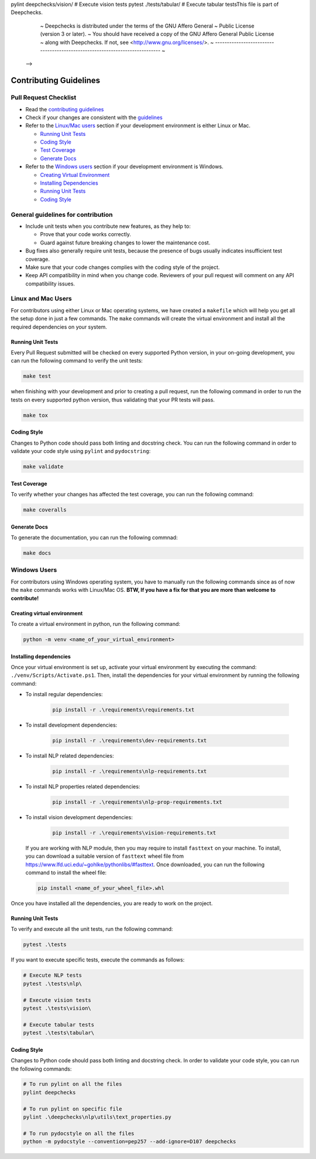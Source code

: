 .. raw:: html

   <!--
     ~ --------------==================-------------------------------------------------------------
     ~ Copyright (C) 2021-2023 Deepchecks (https://www.deepchecks.com)
     ~
   pytest ./te# Rupylint ./deepchecks/nlp/utils/text_properties.py pylint on all files in the 'deepchecks' directory
pylint deepchecks/vision/  # Execute vision tests
pytest ./tests/tabular/  # Execute tabular testsThis file is part of Deepchecks.
     ~ Deepchecks is distributed under the terms of the GNU Affero General
     ~ Public License (version 3 or later).
     ~ You should have received a copy of the GNU Affero General Public License
     ~ along with Deepchecks.  If not, see <http://www.gnu.org/licenses/>.
     ~ ----------------------------------------------------------------------------
     ~
   -->


=======================
Contributing Guidelines
=======================

Pull Request Checklist
======================

-  Read the `contributing
   guidelines <https://github.com/deepchecks/deepchecks/blob/master/CONTRIBUTING.rst>`__
-  Check if your changes are consistent with the
   `guidelines <#general-guidelines-for-contribution>`__
-  Refer to the `Linux/Mac users <#linux-and-mac-users>`__ section if your development environment
   is either Linux or Mac.

   - `Running Unit Tests <#linux-mac-running-unit-tests>`__
   - `Coding Style <#linux-mac-coding-style>`__
   - `Test Coverage <#linux-mac-test-coverage>`__
   - `Generate Docs <#linux-mac-generate-docs>`__
   
-  Refer to the `Windows users <#windows-users>`__ section if your development environment
   is Windows.

   - `Creating Virtual Environment <#creating-virtual-environment>`__
   - `Installing Dependencies <#installing-dependencies>`__
   - `Running Unit Tests <#windows-running-unit-tests>`__
   - `Coding Style <#windows-coding-style>`__

General guidelines for contribution
=====================================

-  Include unit tests when you contribute new features, as they help to:
   
   - Prove that your code works correctly.
   - Guard against future breaking changes to lower the maintenance cost.

-  Bug fixes also generally require unit tests, because the presence of
   bugs usually indicates insufficient test coverage.
-  Make sure that your code changes complies with the coding style of the
   project.
-  Keep API compatibility in mind when you change code. Reviewers of
   your pull request will comment on any API compatibility issues.

Linux and Mac Users
======================
For contributors using either Linux or Mac operating systems, we have created
a ``makefile`` which will help you get all the setup done in just a few commands.
The ``make`` commands will create the virtual environment and install all the
required dependencies on your system.


Running Unit Tests
-------------------

.. _linux-mac-running-unit-tests:

Every Pull Request submitted will be checked on every supported Python
version, in your on-going development, you can run the following command
to verify the unit tests: 

.. code:: bash

   make test

when finishing with your development and prior to creating a pull
request, run the following command in order to run the tests on every
supported python version, thus validating that your PR tests will pass.

.. code:: bash

   make tox

Coding Style
-------------
.. _linux-mac-coding-style:

Changes to Python code should pass both linting and docstring check. You can
run the following command in order to validate your code style using
``pylint`` and ``pydocstring``: 

.. code:: bash

   make validate

Test Coverage
--------------
.. _linux-mac-test-coverage:

To verify whether your changes has affected the test coverage, you can
run the following command: 

.. code:: bash

   make coveralls

Generate Docs
--------------
.. _linux-mac-generate-docs:

To generate the documentation, you can run the following commnad:

.. code:: bash

   make docs

Windows Users
==============
For contributors using Windows operating system, you have to manually run
the following commands since as of now the ``make`` commands works with
Linux/Mac OS. **BTW, If you have a fix for that you are more than welcome to contribute!**


Creating virtual environment
-----------------------------
To create a virtual environment in python, run the following command:

.. code:: bash

   python -m venv <name_of_your_virtual_environment>

Installing dependencies
------------------------
.. _windows-installing-dependencies:

Once your virtual environment is set up, activate your virtual environment
by executing the command: ``./venv/Scripts/Activate.ps1``. Then, install
the dependencies for your virtual environment by running the following command:

- To install regular dependencies:

   .. code:: bash

      pip install -r .\requirements\requirements.txt

- To install development dependencies:

   .. code:: bash

      pip install -r .\requirements\dev-requirements.txt

- To install NLP related dependencies:

   .. code:: bash

      pip install -r .\requirements\nlp-requirements.txt

- To install NLP properties related dependencies:

   .. code:: bash

      pip install -r .\requirements\nlp-prop-requirements.txt

- To install vision development dependencies:

   .. code:: bash

      pip install -r .\requirements\vision-requirements.txt

..

   If you are working with NLP module, then you may require to install
   ``fasttext`` on your machine. To install, you can download a suitable
   version of ``fasttext`` wheel file from https://www.lfd.uci.edu/~gohlke/pythonlibs/#fasttext.
   Once downloaded, you can run the following command to install the wheel file:

   .. code:: bash
      
      pip install <name_of_your_wheel_file>.whl

Once you have installed all the dependencies, you are ready to
work on the project.

Running Unit Tests
-------------------
.. _windows-running-unit-tests:

To verify and execute all the unit tests, run the following command:

.. code:: bash

   pytest .\tests

If you want to execute specific tests, execute the commands as follows:

.. code:: bash
   
   # Execute NLP tests 
   pytest .\tests\nlp\

   # Execute vision tests 
   pytest .\tests\vision\
   
   # Execute tabular tests 
   pytest .\tests\tabular\

Coding Style
------------
.. _windows-coding-style:

Changes to Python code should pass both linting and docstring check.
In order to validate your code style, you can run the following commands:

.. code:: bash

   # To run pylint on all the files
   pylint deepchecks

   # To run pylint on specific file
   pylint .\deepchecks\nlp\utils\text_properties.py

   # To run pydocstyle on all the files
   python -m pydocstyle --convention=pep257 --add-ignore=D107 deepchecks
